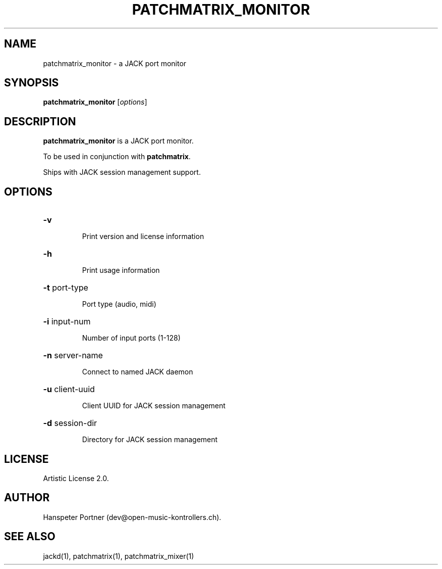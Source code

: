 .TH PATCHMATRIX_MONITOR "1" "July 21, 2018"

.SH NAME
patchmatrix_monitor \- a JACK port monitor

.SH SYNOPSIS
.B patchmatrix_monitor
[\fIoptions\fR]

.SH DESCRIPTION
\fBpatchmatrix_monitor\fP is a JACK port monitor.
.PP
To be used in conjunction with \fBpatchmatrix\fP.
.PP
Ships with JACK session management support.

.SH OPTIONS
.HP
\fB\-v\fR
.IP
Print version and license information

.HP
\fB\-h\fR
.IP
Print usage information

.HP
\fB\-t\fR port-type
.IP
Port type (audio, midi)

.HP
\fB\-i\fR input-num
.IP
Number of input ports (1-128)

.HP
\fB\-n\fR server-name
.IP
Connect to named JACK daemon

.HP
\fB\-u\fR client-uuid
.IP
Client UUID for JACK session management

.HP
\fB\-d\fR session-dir
.IP
Directory for JACK session management

.SH LICENSE
Artistic License 2.0.

.SH AUTHOR
Hanspeter Portner (dev@open-music-kontrollers.ch).

.SH SEE ALSO
jackd(1), patchmatrix(1), patchmatrix_mixer(1)
